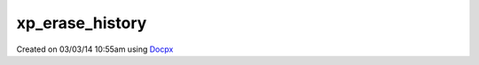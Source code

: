 .. /erase_history.php generated using docpx v1.0.0 on 03/03/14 10:55am


xp_erase_history
****************


.. function:: xp_erase_history()


    Erases the entire signal history.

    :rtype: void 




Created on 03/03/14 10:55am using `Docpx <http://github.com/prggmr/docpx>`_